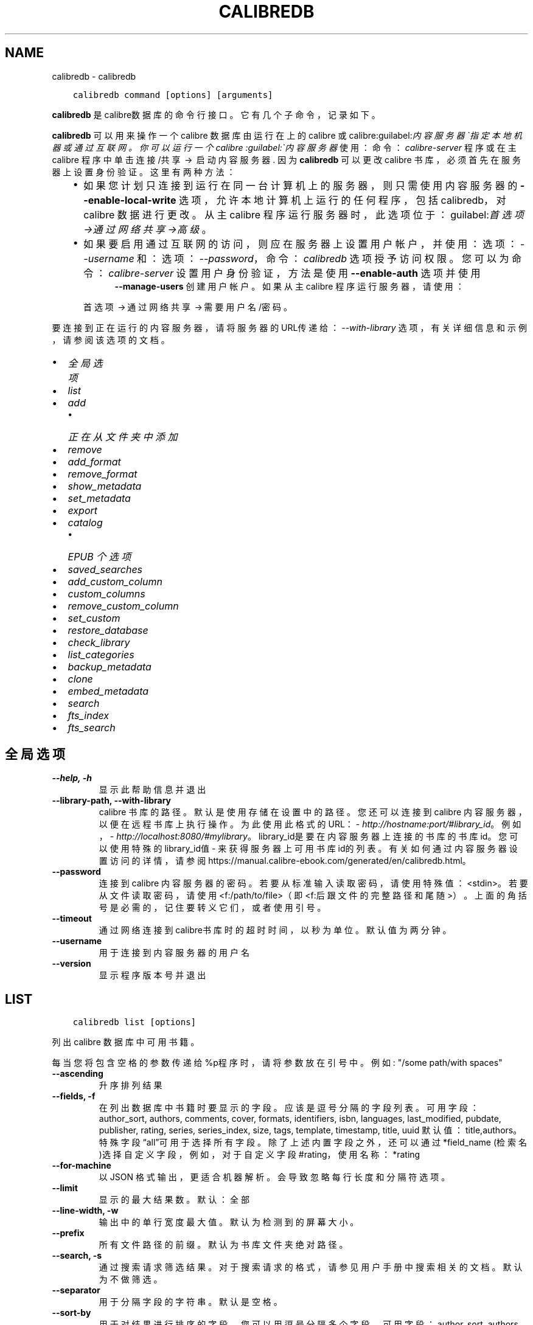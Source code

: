 .\" Man page generated from reStructuredText.
.
.
.nr rst2man-indent-level 0
.
.de1 rstReportMargin
\\$1 \\n[an-margin]
level \\n[rst2man-indent-level]
level margin: \\n[rst2man-indent\\n[rst2man-indent-level]]
-
\\n[rst2man-indent0]
\\n[rst2man-indent1]
\\n[rst2man-indent2]
..
.de1 INDENT
.\" .rstReportMargin pre:
. RS \\$1
. nr rst2man-indent\\n[rst2man-indent-level] \\n[an-margin]
. nr rst2man-indent-level +1
.\" .rstReportMargin post:
..
.de UNINDENT
. RE
.\" indent \\n[an-margin]
.\" old: \\n[rst2man-indent\\n[rst2man-indent-level]]
.nr rst2man-indent-level -1
.\" new: \\n[rst2man-indent\\n[rst2man-indent-level]]
.in \\n[rst2man-indent\\n[rst2man-indent-level]]u
..
.TH "CALIBREDB" "1" "十二月 15, 2023" "7.2.0" "calibre"
.SH NAME
calibredb \- calibredb
.INDENT 0.0
.INDENT 3.5
.sp
.nf
.ft C
calibredb command [options] [arguments]
.ft P
.fi
.UNINDENT
.UNINDENT
.sp
\fBcalibredb\fP 是calibre数据库的命令行接口。它有
几个子命令，记录如下。
.sp
\fBcalibredb\fP  可以用来操作一个 calibre 数据库
由运行在上的 calibre 或 calibre:guilabel:\fI内容服务器\(ga指定
本地机器或通过互联网。你可以运行一个 calibre
:guilabel:\(ga内容服务器\fP 使用：命令：\fIcalibre\-server\fP
程序或在主 calibre 程序中单击 连接/共享  → 
启动内容服务器\&. 因为 \fBcalibredb\fP  可以更改
calibre 书库，必须首先在服务器上设置身份验证。这里
有两种方法：
.INDENT 0.0
.INDENT 3.5
.INDENT 0.0
.IP \(bu 2
如果您计划只连接到运行在同一台计算机上的服务器，
则只需使用内容服务器的 \fB\-\-enable\-local\-write\fP 选项，
允许本地计算机上运行的任何程序，包括 calibredb，
对 calibre 数据进行更改。从主 calibre 程序运行服务器时，
此选项位于：guilabel:\fI首选项\->通过网络共享\->高级\fP。
.IP \(bu 2
如果要启用通过互联网的访问，则应在服务器上
设置用户帐户，并使用：选项：\fI\-\-username\fP 和：
选项：\fI\-\-password\fP，命令：\fIcalibredb\fP 选项授予访问权限。
您可以为命令：\fIcalibre\-server\fP 设置用户身份验证，
方法是使用 \fB\-\-enable\-auth\fP 选项并使用
.INDENT 2.0
.INDENT 3.5
\fB\-\-manage\-users\fP 创建用户帐户。
如果从主 calibre 程序运行服务器，请使用：
.UNINDENT
.UNINDENT
.sp
首选项 → 通过网络共享 → 需要用户名/密码。
.UNINDENT
.UNINDENT
.UNINDENT
.sp
要连接到正在运行的内容服务器，请将服务器的URL传递给：
\fI\%\-\-with\-library\fP 选项，有关详细信息和示例，
请参阅该选项的文档。
.INDENT 0.0
.IP \(bu 2
\fI\%全局选项\fP
.IP \(bu 2
\fI\%list\fP
.IP \(bu 2
\fI\%add\fP
.INDENT 2.0
.IP \(bu 2
\fI\%正在从文件夹中添加\fP
.UNINDENT
.IP \(bu 2
\fI\%remove\fP
.IP \(bu 2
\fI\%add_format\fP
.IP \(bu 2
\fI\%remove_format\fP
.IP \(bu 2
\fI\%show_metadata\fP
.IP \(bu 2
\fI\%set_metadata\fP
.IP \(bu 2
\fI\%export\fP
.IP \(bu 2
\fI\%catalog\fP
.INDENT 2.0
.IP \(bu 2
\fI\%EPUB 个选项\fP
.UNINDENT
.IP \(bu 2
\fI\%saved_searches\fP
.IP \(bu 2
\fI\%add_custom_column\fP
.IP \(bu 2
\fI\%custom_columns\fP
.IP \(bu 2
\fI\%remove_custom_column\fP
.IP \(bu 2
\fI\%set_custom\fP
.IP \(bu 2
\fI\%restore_database\fP
.IP \(bu 2
\fI\%check_library\fP
.IP \(bu 2
\fI\%list_categories\fP
.IP \(bu 2
\fI\%backup_metadata\fP
.IP \(bu 2
\fI\%clone\fP
.IP \(bu 2
\fI\%embed_metadata\fP
.IP \(bu 2
\fI\%search\fP
.IP \(bu 2
\fI\%fts_index\fP
.IP \(bu 2
\fI\%fts_search\fP
.UNINDENT
.SH 全局选项
.INDENT 0.0
.TP
.B \-\-help, \-h
显示此帮助信息并退出
.UNINDENT
.INDENT 0.0
.TP
.B \-\-library\-path, \-\-with\-library
calibre 书库的路径。默认是使用存储在设置中的路径。您还可以连接到 calibre 内容服务器，以便在远程书库上执行操作。为此使用此格式的URL：\fI\%http://hostname:port/#library_id\fP。例如，\fI\%http://localhost:8080/#mylibrary\fP。library_id是要在内容服务器上连接的书库的书库id。您可以使用特殊的library_id值 \- 来获得服务器上可用书库id的列表。有关如何通过内容服务器设置访问的详情，请参阅https://manual.calibre\-ebook.com/generated/en/calibredb.html。
.UNINDENT
.INDENT 0.0
.TP
.B \-\-password
连接到 calibre 内容服务器的密码。若要从标准输入读取密码，请使用特殊值：<stdin>。若要从文件读取密码，请使用<f:/path/to/file>（即<f:后跟文件的完整路径和尾随 >）。上面的角括号是必需的，记住要转义它们，或者使用引号。
.UNINDENT
.INDENT 0.0
.TP
.B \-\-timeout
通过网络连接到calibre书库时的超时时间，以秒为单位。默认值为两分钟。
.UNINDENT
.INDENT 0.0
.TP
.B \-\-username
用于连接到内容服务器的用户名
.UNINDENT
.INDENT 0.0
.TP
.B \-\-version
显示程序版本号并退出
.UNINDENT
.SH LIST
.INDENT 0.0
.INDENT 3.5
.sp
.nf
.ft C
calibredb list [options]
.ft P
.fi
.UNINDENT
.UNINDENT
.sp
列出 calibre 数据库中可用书籍。
.sp
每当您将包含空格的参数传递给%p程序时，请将参数放在引号中。例如: \(dq/some path/with spaces\(dq
.INDENT 0.0
.TP
.B \-\-ascending
升序排列结果
.UNINDENT
.INDENT 0.0
.TP
.B \-\-fields, \-f
在列出数据库中书籍时要显示的字段。应该是逗号分隔的字段列表。 可用字段： author_sort, authors, comments, cover, formats, identifiers, isbn, languages, last_modified, pubdate, publisher, rating, series, series_index, size, tags, template, timestamp, title, uuid 默认值：title,authors。特殊字段“all”可用于选择所有字段。除了上述内置字段之外，还可以通过 *field_name (检索名)选择自定义字段，例如，对于自定义字段#rating，使用名称：*rating
.UNINDENT
.INDENT 0.0
.TP
.B \-\-for\-machine
以 JSON 格式输出，更适合机器解析。会导致忽略每行长度和分隔符选项。
.UNINDENT
.INDENT 0.0
.TP
.B \-\-limit
显示的最大结果数。默认：全部
.UNINDENT
.INDENT 0.0
.TP
.B \-\-line\-width, \-w
输出中的单行宽度最大值。默认为检测到的屏幕大小。
.UNINDENT
.INDENT 0.0
.TP
.B \-\-prefix
所有文件路径的前缀。默认为书库文件夹绝对路径。
.UNINDENT
.INDENT 0.0
.TP
.B \-\-search, \-s
通过搜索请求筛选结果。对于搜索请求的格式，请参见用户手册中搜索相关的文档。默认为不做筛选。
.UNINDENT
.INDENT 0.0
.TP
.B \-\-separator
用于分隔字段的字符串。默认是空格。
.UNINDENT
.INDENT 0.0
.TP
.B \-\-sort\-by
用于对结果进行排序的字段。您可以用逗号分隔多个字段。 可用字段：author_sort, authors, comments, cover, formats, identifiers, isbn, languages, last_modified, pubdate, publisher, rating, series, series_index, size, tags, template, timestamp, title, uuid 默认值： id
.UNINDENT
.INDENT 0.0
.TP
.B \-\-template
如果 \fB\(dq\fPtemplate\fB\(dq\fP在字段列表中，则要运行的模板。默认值：无
.UNINDENT
.INDENT 0.0
.TP
.B \-\-template_file, \-t
如果\fB\(dq\fPtemplate\fB\(dq\fP 在字段列表中，则包含要运行的模板的文件的路径。默认值：无
.UNINDENT
.INDENT 0.0
.TP
.B \-\-template_heading
模板栏的标题。默认值 template. 如果设置了选项:option:\fI\-\-for\-machine\fP ，则忽略此选项
.UNINDENT
.SH ADD
.INDENT 0.0
.INDENT 3.5
.sp
.nf
.ft C
calibredb add [选项] file1 file2 file3 ...
.ft P
.fi
.UNINDENT
.UNINDENT
.sp
将指定文件当做书籍添加到数据库。你可以指定目录，请查看下面目录相关选项。
.sp
每当您将包含空格的参数传递给%p程序时，请将参数放在引号中。例如: \(dq/some path/with spaces\(dq
.INDENT 0.0
.TP
.B \-\-authors, \-a
设置已添加书籍的作者
.UNINDENT
.INDENT 0.0
.TP
.B \-\-automerge, \-m
如果找到具有类似书名和作者的书籍，自动将输入格式(文件)合并到现有书籍记录中。值“Ignore”表示丢弃重复的格式。值“overwrite”表示书库中的重复格式将被新添加的文件覆盖。值“new_record”表示将重复的格式放入新的书籍记录中。
.UNINDENT
.INDENT 0.0
.TP
.B \-\-cover, \-c
设置已添加书籍的封面路径
.UNINDENT
.INDENT 0.0
.TP
.B \-\-duplicates, \-d
即使已经存在，也添加书籍到数据库中。 根据书名和作者进行比较。 请注意，:option:
.nf
\(ga
.fi
\-\-automerge\(ga选项优先。
.UNINDENT
.INDENT 0.0
.TP
.B \-\-empty, \-e
添加空白书籍(无格式书籍)
.UNINDENT
.INDENT 0.0
.TP
.B \-\-identifier, \-I
设置书籍标识符，例如 \-I asin:XXX \-I isbn:YYY
.UNINDENT
.INDENT 0.0
.TP
.B \-\-isbn, \-i
设置已添加书籍的ISBN
.UNINDENT
.INDENT 0.0
.TP
.B \-\-languages, \-l
逗号分割的语言列表（最好使用 ISO639 语言代码，尽管也能识别某些语言名称）
.UNINDENT
.INDENT 0.0
.TP
.B \-\-series, \-s
为添加的书籍设置丛书
.UNINDENT
.INDENT 0.0
.TP
.B \-\-series\-index, \-S
为添加的书籍设置丛书编号
.UNINDENT
.INDENT 0.0
.TP
.B \-\-tags, \-T
设置已添加书籍的标签
.UNINDENT
.INDENT 0.0
.TP
.B \-\-title, \-t
设置已添加书籍的书名
.UNINDENT
.SS 正在从文件夹中添加
.sp
用于控制从文件夹添加书籍的选项。默认情况下，只能添加那些受支持的电子书格式的文件。
.INDENT 0.0
.TP
.B \-\-add
文件名(规则为模糊匹配即glob)规则，在扫描文件夹中的文件时将添加与此规则匹配的文件，即使这些文件不是已知的电子书文件格式。可以多次指定多个规则。
.UNINDENT
.INDENT 0.0
.TP
.B \-\-ignore
文件名规则 (规则为模糊匹配即glob) ，在扫描文件夹中的文件时，与此规则匹配的文件将被忽略。可以多次指定多个规则。例如：*.pdf将忽略所有PDF文件
.UNINDENT
.INDENT 0.0
.TP
.B \-\-one\-book\-per\-directory, \-1
假设每个文件夹只有一本逻辑书籍，并且其中的所有文件都是该书籍的不同格式
.UNINDENT
.INDENT 0.0
.TP
.B \-\-recurse, \-r
递归处理文件夹
.UNINDENT
.SH REMOVE
.INDENT 0.0
.INDENT 3.5
.sp
.nf
.ft C
calibredb remove ids
.ft P
.fi
.UNINDENT
.UNINDENT
.sp
从数据库删除指定id的书籍。id为以逗号分隔的 id 号列表（你可以使用搜索命令来获得 id 号）。例如，23,34,57\-85（如果指定一个区间，该区间的最后一个数字不会被包括在内）。
.sp
每当您将包含空格的参数传递给%p程序时，请将参数放在引号中。例如: \(dq/some path/with spaces\(dq
.INDENT 0.0
.TP
.B \-\-permanent
不要使用回收站
.UNINDENT
.SH ADD_FORMAT
.INDENT 0.0
.INDENT 3.5
.sp
.nf
.ft C
calibredb add_format [options] id ebook_file
.ft P
.fi
.UNINDENT
.UNINDENT
.sp
将 ebook_file中的电子书添加到由id标识的书籍的可用格式中。您可以使用搜索命令获取id。如果格式已经存在，则替换它，除非指定了不替换选项。
.sp
每当您将包含空格的参数传递给%p程序时，请将参数放在引号中。例如: \(dq/some path/with spaces\(dq
.INDENT 0.0
.TP
.B \-\-as\-extra\-data\-file
将文件作为额外的数据文件而不是电子书格式添加到书籍中
.UNINDENT
.INDENT 0.0
.TP
.B \-\-dont\-replace
如果格式已经存在不要替换它
.UNINDENT
.SH REMOVE_FORMAT
.INDENT 0.0
.INDENT 3.5
.sp
.nf
.ft C
calibredb remove_format [options] id fmt
.ft P
.fi
.UNINDENT
.UNINDENT
.sp
从ID标识的逻辑书籍中删除特定格式\- fmt。你可以通过使用搜索命令获取id。fmt 应该是形如LRF或TXT或EPUB的一个文件扩展名。如果逻辑书籍没有 fmt 可用则什么也不做。
.sp
每当您将包含空格的参数传递给%p程序时，请将参数放在引号中。例如: \(dq/some path/with spaces\(dq
.SH SHOW_METADATA
.INDENT 0.0
.INDENT 3.5
.sp
.nf
.ft C
calibredb show_metadata [options] id
.ft P
.fi
.UNINDENT
.UNINDENT
.sp
显示在 calibre 数据库中存储的指定id的书籍的元数据。
id是来自搜索命令的id号。
.sp
每当您将包含空格的参数传递给%p程序时，请将参数放在引号中。例如: \(dq/some path/with spaces\(dq
.INDENT 0.0
.TP
.B \-\-as\-opf
以OPF格式(XML)打印元数据
.UNINDENT
.SH SET_METADATA
.INDENT 0.0
.INDENT 3.5
.sp
.nf
.ft C
calibredb set_metadata [options] book_id [/path/to/metadata.opf]
.ft P
.fi
.UNINDENT
.UNINDENT
.sp
根据 OPF 文件 \-\-metadata.opf 设置存储在 calibre 数据库中的以 book_id 标识的书籍的元数据。
book_id 是来自搜索命令的 id 号。您可以通过使用 \-\-as\-opf 切换到 show_metadata 命令来快速
了解 OPF 格式。还可以用 \-\-field 选项设置各个字段的元数据。如果使用 \-\-field 选项则
不需要指定 OPF 文件。
.sp
每当您将包含空格的参数传递给%p程序时，请将参数放在引号中。例如: \(dq/some path/with spaces\(dq
.INDENT 0.0
.TP
.B \-\-field, \-f
设置字段。格式是field_name:value，例如：\fI\%\-\-field\fP tags:tag1,tag2。使用:option:\fI\-\-list\-fields\(ga来获取所有字段名称的列表。你可以多次指定此选项来设置多个字段。注意：对于语言，你必须使用ISO639语言代码（例如en代表英文，fr代表法语等）。对于书籍标识符，语法是:option:\fP\-\-field\(ga identifiers:isbn:XXXX,doi:YYYYY。对于布尔(是/否)字段使用true 和 false 或者 yes 和 no。
.UNINDENT
.INDENT 0.0
.TP
.B \-\-list\-fields, \-l
列出可用于 \fI\%\-\-field\fP 选项的元数据字段名称
.UNINDENT
.SH EXPORT
.INDENT 0.0
.INDENT 3.5
.sp
.nf
.ft C
calibredb export [options] ids
.ft P
.fi
.UNINDENT
.UNINDENT
.sp
导出指定id(以逗号分隔的列表)的书籍至文件系统。
导出操作将保存书籍的所有格式，以及其封面和元数据(保存
至一个opf文件)。也会保存与书籍相关联的任何额外的数据文件。
你可以使用搜索命令来获得id。
.sp
每当您将包含空格的参数传递给%p程序时，请将参数放在引号中。例如: \(dq/some path/with spaces\(dq
.INDENT 0.0
.TP
.B \-\-all
导出数据库中所有的书籍，忽略列表中的id。
.UNINDENT
.INDENT 0.0
.TP
.B \-\-dont\-asciiize
让calibre将文件名中的所有非英文字符转换成英文对应字符。如果保存到不完全支持Unicode文件名的旧文件系统中，这将非常有用。 设定此项将关闭此操作。
.UNINDENT
.INDENT 0.0
.TP
.B \-\-dont\-save\-cover
通常，calibre将把封面保存为单独文件，和电子书文件一起生成。 设定此项将关闭此操作。
.UNINDENT
.INDENT 0.0
.TP
.B \-\-dont\-save\-extra\-files
保存书籍时保存与书籍关联的所有数据文件 设定此项将关闭此操作。
.UNINDENT
.INDENT 0.0
.TP
.B \-\-dont\-update\-metadata
通常，calibre将根据calibre书库中的信息更新保存的文件的元数据。这会使保存到硬盘变慢一些。 设定此项将关闭此操作。
.UNINDENT
.INDENT 0.0
.TP
.B \-\-dont\-write\-opf
通常，calibre 将会把元数据写入单独的 OPF 文件，和电子书文件一起生成。 设定此项将关闭此操作。
.UNINDENT
.INDENT 0.0
.TP
.B \-\-formats
要保存的每本书籍的逗号分割的格式列表。默认保存所有可用格式。
.UNINDENT
.INDENT 0.0
.TP
.B \-\-progress
报告进展
.UNINDENT
.INDENT 0.0
.TP
.B \-\-replace\-whitespace
用下划线替换空格。
.UNINDENT
.INDENT 0.0
.TP
.B \-\-single\-dir
导出所有书籍到单个文件夹
.UNINDENT
.INDENT 0.0
.TP
.B \-\-template
该模板用来控制保存到设备的文件的文件名和文件夹结构。默认是\fB\(dq\fP{author_sort}/{title}/{title} \- {authors}\fB\(dq\fP，它将把书籍保存到每个作者名命名的文件夹中，书籍文件名由书名和作者构成。可用的控制项是: {author_sort, authors, id, isbn, languages, last_modified, pubdate, publisher, rating, series, series_index, tags, timestamp, title}
.UNINDENT
.INDENT 0.0
.TP
.B \-\-timefmt
显示日期的格式。%d \- 天, %b \- 月, %m \- 月份数字, %Y \- 年。默认是: %b, %Y
.UNINDENT
.INDENT 0.0
.TP
.B \-\-to\-dir
导出书籍到指定文件夹。默认为 .
.UNINDENT
.INDENT 0.0
.TP
.B \-\-to\-lowercase
将路径转为小写。
.UNINDENT
.SH CATALOG
.INDENT 0.0
.INDENT 3.5
.sp
.nf
.ft C
calibredb catalog /path/to/destination.(csv|epub|mobi|xml...) [options]
.ft P
.fi
.UNINDENT
.UNINDENT
.sp
Export a \fBcatalog\fP in format specified by path/to/destination extension.
Options control how entries are displayed in the generated \fBcatalog\fP output.
Note that different \fBcatalog\fP formats support different sets of options. To
see the different options, specify the name of the output file and then the
\-\-help option.
.sp
每当您将包含空格的参数传递给%p程序时，请将参数放在引号中。例如: \(dq/some path/with spaces\(dq
.INDENT 0.0
.TP
.B \-\-ids, \-i
要编目的逗号分割的数据库 ID 列表。 一旦声明，则忽略 \fI\%\-\-search\fP 选项 默认值：all
.UNINDENT
.INDENT 0.0
.TP
.B \-\-search, \-s
按搜索查询筛选结果。搜索查询格式请参见用户手册中搜索相关内容。默认：no filtering
.UNINDENT
.INDENT 0.0
.TP
.B \-\-verbose, \-v
显示详细输出信息。有利于调试
.UNINDENT
.SS EPUB 个选项
.INDENT 0.0
.TP
.B \-\-catalog\-title
生成书目的标题，用作元数据中的书名。 默认值：\fB\(aq\fPMy Books\fB\(aq\fP 适用于：AZW3，ePub，MOBI 等输出格式
.UNINDENT
.INDENT 0.0
.TP
.B \-\-cross\-reference\-authors
为具有多个作者的书籍在作者部分中创建交叉引用。 默认值: \fB\(aq\fPFalse\fB\(aq\fP 适用于: AZW3, EPUB, MOBI输出格式
.UNINDENT
.INDENT 0.0
.TP
.B \-\-debug\-pipeline
将转换过程的不同阶段分别保存输出到指定文件夹。如果您检查在转换过程的哪个阶段发生了错误，这非常有用。 默认: \fB\(aq\fPNone\fB\(aq\fP 适用于: AZW3, EPUB, MOBI 的输出格式
.UNINDENT
.INDENT 0.0
.TP
.B \-\-exclude\-genre
用正则表达式描述要排除的视为类型的标签。 默认值： \fB\(aq\fP[.+]|^+$\fB\(aq\fP 不包括括号内的标签，例如 \fB\(aq\fP[Project Gutenberg]\fB\(aq\fP, 和 \fB\(aq\fP+\fB\(aq\fP, 默认的用于阅读书籍的标签。 适用于： AZW3, EPUB, MOBI 输出格式
.UNINDENT
.INDENT 0.0
.TP
.B \-\-exclusion\-rules
指定用于从生成的书目中排除书籍的规则。 排除规则的模型是(\fB\(aq\fP<rule name>\fB\(aq\fP,\fB\(aq\fP标签\fB\(aq\fP,\fB\(aq\fP<comma\-separated list of tags>\fB\(aq\fP) 或(\fB\(aq\fP<rule name>\fB\(aq\fP,\fB\(aq\fP<custom column>\fB\(aq\fP,\fB\(aq\fP<pattern>\fB\(aq\fP)。 例如： ((\fB\(aq\fP存档的书籍\fB\(aq\fP,\fB\(aq\fP#status\fB\(aq\fP\fB\(aq\fP,\fB\(aq\fP已存档\fB\(aq\fP),) 将在自定义栏目“status\fB\(aq\fP”中排除值为“已存档”的书籍。定义多个规则时，将应用所有规则。 默认: \fB\(dq\fP((\fB\(aq\fPCatalogs\fB\(aq\fP,\fB\(aq\fPTags\fB\(aq\fP,\fB\(aq\fPCatalog\fB\(aq\fP),)\fB\(dq\fP 适用于：AZW3, EPUB, MOBI 输出格式
.UNINDENT
.INDENT 0.0
.TP
.B \-\-generate\-authors
书目中包括“作者”部分。 默认值： \fB\(aq\fPFalse\fB\(aq\fP 适用于： AZW3, EPUB, MOBI 输出格式
.UNINDENT
.INDENT 0.0
.TP
.B \-\-generate\-descriptions
书目中包括“描述”部分。 默认值： \fB\(aq\fPFalse\fB\(aq\fP 适用于： AZW3, EPUB, MOBI 输出格式
.UNINDENT
.INDENT 0.0
.TP
.B \-\-generate\-genres
书目中包括“类型”部分。 默认值： \fB\(aq\fPFalse\fB\(aq\fP 适用于： AZW3, EPUB, MOBI 输出格式
.UNINDENT
.INDENT 0.0
.TP
.B \-\-generate\-recently\-added
书目中包括“入库日期”部分。 默认值： \fB\(aq\fPFalse\fB\(aq\fP 适用于： AZW3, EPUB, MOBI 输出格式
.UNINDENT
.INDENT 0.0
.TP
.B \-\-generate\-series
书目中包括“丛书”部分。 默认值： \fB\(aq\fPFalse\fB\(aq\fP 适用于： AZW3, EPUB, MOBI 输出格式
.UNINDENT
.INDENT 0.0
.TP
.B \-\-generate\-titles
书目中包括“书名”部分。 默认值： \fB\(aq\fPFalse\fB\(aq\fP 适用于： AZW3, EPUB, MOBI 输出格式
.UNINDENT
.INDENT 0.0
.TP
.B \-\-genre\-source\-field
“类型”部分的源字段。 默认值： \fB\(aq\fP标签\fB\(aq\fP 适用于： AZW3, EPUB, MOBI 输出格式
.UNINDENT
.INDENT 0.0
.TP
.B \-\-header\-note\-source\-field
包含要插入到描述的头部位置的批注文本的自定义字段。 默认值: \fB\(aq\fP\fB\(aq\fP 适用于: AZW3, EPUB, MOBI输出格式
.UNINDENT
.INDENT 0.0
.TP
.B \-\-merge\-comments\-rule
#<custom field>:[before|after]:[True|False] 设置:  <custom field> 自定义字段包含与书籍简介合并的内容批注  [before|after] 书籍简介相关的内容批注的位置  [True|False] \- 在内容批注和书籍简介之间插入水平线 默认值: \fB\(aq\fP::\fB\(aq\fP 适用于: AZW3, EPUB, MOBI 输出格式
.UNINDENT
.INDENT 0.0
.TP
.B \-\-output\-profile
指定\fB\(aq\fP输出配置\fB\(aq\fP。在某些情况下，输出配置用于优化某些设备的书目。例如，\fB\(aq\fPkindle\fB\(aq\fP 或 \fB\(aq\fPkindle_dx\fB\(aq\fP 生成带章节和文章的目录结构。默认：\fB\(aq\fPNone\fB\(aq\fP 适用于：AZW3、EPUB、MOBI 等输出格式
.UNINDENT
.INDENT 0.0
.TP
.B \-\-prefix\-rules
指定用于包含表示已读书籍，愿望清单和其他用户指定前缀的前缀的规则。前缀规则的模型  (\fB\(aq\fP<rule name>\fB\(aq\fP,\fB\(aq\fP<source field>\fB\(aq\fP,\fB\(aq\fP<pattern>\fB\(aq\fP,\fB\(aq\fP<prefix>\fB\(aq\fP)。 当定义了多个规则时，将使用第一个匹配规则 默认规则:\fB\(dq\fP((\fB\(aq\fPRead books\fB\(aq\fP,\fB\(aq\fPtags\fB\(aq\fP,\fB\(aq\fP+\fB\(aq\fP,\fB\(aq\fP✓\fB\(aq\fP),(\fB\(aq\fPWishlist item\fB\(aq\fP,\fB\(aq\fPtags\fB\(aq\fP,\fB\(aq\fPWishlist\fB\(aq\fP,\fB\(aq\fP×\fB\(aq\fP))\fB\(dq\fP适用于：AZW3, EPUB, MOBI 输出格式
.UNINDENT
.INDENT 0.0
.TP
.B \-\-preset
使用GUI书目生成器创建的命名预设。 预设指定用于构建书目的所有设置。 默认值: \fB\(aq\fPNone\fB\(aq\fP 适用于: AZW3, EPUB, MOBI 输出格式
.UNINDENT
.INDENT 0.0
.TP
.B \-\-thumb\-width
书目中书籍封面的大小提示(英寸)。 范围： 1.0 \- 2.0 默认值： \fB\(aq\fP1.0\fB\(aq\fP 适用于： AZW3, EPUB, MOBI 输出格式
.UNINDENT
.INDENT 0.0
.TP
.B \-\-use\-existing\-cover
在生成书目时替换现有的封面。 默认值： \fB\(aq\fPFalse\fB\(aq\fP 适用于： AZW3, EPUB, MOBI 输出格式
.UNINDENT
.SH SAVED_SEARCHES
.INDENT 0.0
.INDENT 3.5
.sp
.nf
.ft C
calibredb saved_searches [options] (list|add|remove)
.ft P
.fi
.UNINDENT
.UNINDENT
.sp
管理存储在此数据库中的搜索记录。
如果尝试添加已经存在的一个名称查询，
则它将被替换。
.sp
用于添加的语法：
.sp
calibredb \fBsaved_searches\fP add search_name search_expression
.sp
用于删除的语法：
.sp
calibredb \fBsaved_searches\fP remove search_name
.sp
每当您将包含空格的参数传递给%p程序时，请将参数放在引号中。例如: \(dq/some path/with spaces\(dq
.SH ADD_CUSTOM_COLUMN
.INDENT 0.0
.INDENT 3.5
.sp
.nf
.ft C
calibredb add_custom_column [options] label name datatype
.ft P
.fi
.UNINDENT
.UNINDENT
.sp
创建一个自定义栏目，栏目名为你自定义的名称，不能包含空格或冒号。数据类型可为：bool, comments, composite, datetime, enumeration, float, int, rating, series, text
.sp
每当您将包含空格的参数传递给%p程序时，请将参数放在引号中。例如: \(dq/some path/with spaces\(dq
.INDENT 0.0
.TP
.B \-\-display
用于自定义如何解释此栏目中的数据的选项的字典。这是一个 JSON 字符串。对于枚举栏目，使用 \fI\%\-\-display\fP\fB\(dq\fP{\e \fB\(dq\fPenum_values\e \fB\(dq\fP:[\e \fB\(dq\fPval1\e \fB\(dq\fP, \e \fB\(dq\fPval2\e \fB\(dq\fP]}\fB\(dq\fP 有许多选项可以进入显示变量，按栏目类型的选项是： composite: composite_template, composite_sort, make_category,contains_html, use_decorations datetime: date_format enumeration: enum_values, enum_colors, use_decorations int, float: number_format text: is_names, use_decorations 找到适当组合的最好方法是在图形界面中创建适当类型的自定义栏目，然后查看书籍的备份 OPF（确保自从添加该栏目以后已经创建了新的 OPF）。在 OPF 中的新栏目中，你将看到 JSON 的“显示”。
.UNINDENT
.INDENT 0.0
.TP
.B \-\-is\-multiple
此栏目存储类似标签的数据(例如，多个逗号分隔的值)。仅当数据类型为文本时才适用。
.UNINDENT
.SH CUSTOM_COLUMNS
.INDENT 0.0
.INDENT 3.5
.sp
.nf
.ft C
calibredb custom_columns [options]
.ft P
.fi
.UNINDENT
.UNINDENT
.sp
列出可用的自定义栏目。显示栏目标签和id。
.sp
每当您将包含空格的参数传递给%p程序时，请将参数放在引号中。例如: \(dq/some path/with spaces\(dq
.INDENT 0.0
.TP
.B \-\-details, \-d
显示每个栏目的详情。
.UNINDENT
.SH REMOVE_CUSTOM_COLUMN
.INDENT 0.0
.INDENT 3.5
.sp
.nf
.ft C
calibredb remove_custom_column [options] label
.ft P
.fi
.UNINDENT
.UNINDENT
.sp
删除由标签标识的自定义栏目。可以使用custom_columns command命令查看可用栏目。
.sp
每当您将包含空格的参数传递给%p程序时，请将参数放在引号中。例如: \(dq/some path/with spaces\(dq
.INDENT 0.0
.TP
.B \-\-force, \-f
无需确认
.UNINDENT
.SH SET_CUSTOM
.INDENT 0.0
.INDENT 3.5
.sp
.nf
.ft C
calibredb set_custom [options] column id value
.ft P
.fi
.UNINDENT
.UNINDENT
.sp
为 id 标识的书籍设置自定义栏目的值。
您可以使用搜索命令获取id列表。
您可以使用 custom_columns 命令获取自定义栏目名的列表。
.sp
每当您将包含空格的参数传递给%p程序时，请将参数放在引号中。例如: \(dq/some path/with spaces\(dq
.INDENT 0.0
.TP
.B \-\-append, \-a
如果栏目可以有多个值，将指定值添加到已有值之后，而非覆盖已有值。
.UNINDENT
.SH RESTORE_DATABASE
.INDENT 0.0
.INDENT 3.5
.sp
.nf
.ft C
calibredb restore_database [options]
.ft P
.fi
.UNINDENT
.UNINDENT
.sp
从calibre书库每个文件夹中的OPF文件含有的元数据恢复此数据库，如果你的metadata.db文件已损坏，此方法很有用。
.sp
警告：此命令会完全重新生成数据库。你会丢失所有搜索记录，自定义分类，元数据处理规则，已保存的每本书的转换设置和自定义的新闻获取规则。恢复的元数据和OPF文件中的一样准确。
.sp
每当您将包含空格的参数传递给%p程序时，请将参数放在引号中。例如: \(dq/some path/with spaces\(dq
.INDENT 0.0
.TP
.B \-\-really\-do\-it, \-r
确认恢复。除非指定了此选项，否则命令不会运行。
.UNINDENT
.SH CHECK_LIBRARY
.INDENT 0.0
.INDENT 3.5
.sp
.nf
.ft C
calibredb check_library [options]
.ft P
.fi
.UNINDENT
.UNINDENT
.sp
对书库的文件系统执行一些检查。报告是invalid_titles, extra_titles, invalid_authors, extra_authors, missing_formats, extra_formats, extra_files, missing_covers, extra_covers, failed_folders
.sp
每当您将包含空格的参数传递给%p程序时，请将参数放在引号中。例如: \(dq/some path/with spaces\(dq
.INDENT 0.0
.TP
.B \-\-csv, \-c
以 CSV 输出
.UNINDENT
.INDENT 0.0
.TP
.B \-\-ignore_extensions, \-e
逗号分隔的将被忽略的扩展名列表。 默认值：all
.UNINDENT
.INDENT 0.0
.TP
.B \-\-ignore_names, \-n
逗号分隔的将被忽略的名称列表。 默认值：all
.UNINDENT
.INDENT 0.0
.TP
.B \-\-report, \-r
逗号分隔的报告列表。 默认值: all
.UNINDENT
.INDENT 0.0
.TP
.B \-\-vacuum\-fts\-db
清空全文搜索数据库。根据数据库的大小，这可能会非常慢并且占用大量内存。
.UNINDENT
.SH LIST_CATEGORIES
.INDENT 0.0
.INDENT 3.5
.sp
.nf
.ft C
calibredb list_categories [options]
.ft P
.fi
.UNINDENT
.UNINDENT
.sp
在数据库中生成一个类别信息的报告。
该信息与分类浏览器中显示的信息相同。
.sp
每当您将包含空格的参数传递给%p程序时，请将参数放在引号中。例如: \(dq/some path/with spaces\(dq
.INDENT 0.0
.TP
.B \-\-categories, \-r
逗号分隔类别列表检索名。默认值：全部
.UNINDENT
.INDENT 0.0
.TP
.B \-\-csv, \-c
以 CSV 输出
.UNINDENT
.INDENT 0.0
.TP
.B \-\-dialect
产生CSV文件的类型。选择：excel, excel\-tab, unix
.UNINDENT
.INDENT 0.0
.TP
.B \-\-item_count, \-i
只输出每个类别中的项(标签、作者等)的数目，而不是类别内的每项包含的书籍数
.UNINDENT
.INDENT 0.0
.TP
.B \-\-width, \-w
输出中的单行宽度最大值。默认为检测到的屏幕大小。
.UNINDENT
.SH BACKUP_METADATA
.INDENT 0.0
.INDENT 3.5
.sp
.nf
.ft C
calibredb backup_metadata [options]
.ft P
.fi
.UNINDENT
.UNINDENT
.sp
将存储在数据库中的元数据备份到每个书籍文件夹中的
单个 OPF 文件中。这通常是自动的，但是您可以运行
此命令来强制重新生成 OPF 文件，并使用 \-\-all 选项。
.sp
请注意，通常不需要这样做，因为每次元数据更改时，
OPF 文件都会自动备份。
.sp
每当您将包含空格的参数传递给%p程序时，请将参数放在引号中。例如: \(dq/some path/with spaces\(dq
.INDENT 0.0
.TP
.B \-\-all
通常，此命令只对OPF文件过期的书籍有效。这个选项使它在所有的书籍上运行。
.UNINDENT
.SH CLONE
.INDENT 0.0
.INDENT 3.5
.sp
.nf
.ft C
calibredb clone path/to/new/library
.ft P
.fi
.UNINDENT
.UNINDENT
.sp
创建当前书库的副本。这将创建一个新的、空的书库，它所有的自定义栏目、虚拟书库和其他设置与当前书库相同。
.sp
副本书库将没有任何书籍。如果您想要创建一个完整的副本书库，包括所有的书籍，那么只需使用您的文件系统工具来复制书库文件夹。
.sp
每当您将包含空格的参数传递给%p程序时，请将参数放在引号中。例如: \(dq/some path/with spaces\(dq
.SH EMBED_METADATA
.INDENT 0.0
.INDENT 3.5
.sp
.nf
.ft C
calibredb embed_metadata [options] book_id
.ft P
.fi
.UNINDENT
.UNINDENT
.sp
通过calibre 数据库中的元数据更新存储在 calibre 书库中的实际书籍文件中的元数据。
通常，只有从 calibre 导出文件时才更新元数据，如果希望文件就地更新，则此命
令很有用。请注意，不同的文件格式支持不同数量的元数据。你可以使用book_id
的特殊值“all”来更新所有书籍中的元数据。还可以指定许多由空格分隔的书籍id
和由连字符分隔的ID区间。例如：calibredb \fBembed_metadata\fP 1 2 10\-15 23
.sp
每当您将包含空格的参数传递给%p程序时，请将参数放在引号中。例如: \(dq/some path/with spaces\(dq
.INDENT 0.0
.TP
.B \-\-only\-formats, \-f
只更新指定格式的文件中的元数据。可为多种格式指定多次。默认情况下，所有格式都会更新。
.UNINDENT
.SH SEARCH
.INDENT 0.0
.INDENT 3.5
.sp
.nf
.ft C
calibredb search [options] search expression
.ft P
.fi
.UNINDENT
.UNINDENT
.sp
搜索书库中指定的搜索项，返回与搜索表达式匹配的以逗号分隔的书籍id列表。输出格式对于输入接受id列表的其他命令非常有用。
搜索表达式可以是来自calibre强大的搜索查询语言中的任何内容，例如：calibredb searchauthor:asimov \(aqtitle:\(dqi robot\(dq\(aq
.sp
每当您将包含空格的参数传递给%p程序时，请将参数放在引号中。例如: \(dq/some path/with spaces\(dq
.INDENT 0.0
.TP
.B \-\-limit, \-l
返回的最大结果数。默认是所有结果。
.UNINDENT
.SH FTS_INDEX
.INDENT 0.0
.INDENT 3.5
.sp
.nf
.ft C
calibredb fts_index [options] enable/disable/status/reindex
.ft P
.fi
.UNINDENT
.UNINDENT
.sp
控制全文搜索索引进程。
.INDENT 0.0
.TP
.B enable
启用此书库的全文索引
.TP
.B disable
关闭此书库的全文索引
.TP
.B status
显示当前索引的状态
.TP
.B reindex
.INDENT 7.0
.INDENT 3.5
可用于重新索引特定书籍或
整个书库。要重新索引特定书籍
请在reindex命令后将书籍id指定为
.UNINDENT
.UNINDENT
.INDENT 7.0
.TP
.B 附加参数。如果未指定书籍id，则会重新
索引整个书库。
.UNINDENT
.UNINDENT
.sp
每当您将包含空格的参数传递给%p程序时，请将参数放在引号中。例如: \(dq/some path/with spaces\(dq
.INDENT 0.0
.TP
.B \-\-indexing\-speed
索引的速度。使用fast可使用所有计算机资源进行快速索引，使用slow可使用较少的资源进行索引。请注意，每次调用索引后，索引速度都会重置为slow。
.UNINDENT
.INDENT 0.0
.TP
.B \-\-wait\-for\-completion
等待所有书籍都编入索引，定期显示索引进度
.UNINDENT
.SH FTS_SEARCH
.INDENT 0.0
.INDENT 3.5
.sp
.nf
.ft C
calibredb fts_search [options]  search expression
.ft P
.fi
.UNINDENT
.UNINDENT
.sp
对整个书库或其子集进行全文搜索。
.sp
每当您将包含空格的参数传递给%p程序时，请将参数放在引号中。例如: \(dq/some path/with spaces\(dq
.INDENT 0.0
.TP
.B \-\-do\-not\-match\-on\-related\-words
只匹配精确的字词而不是相关的字词。因此，correction将与orrecting不匹配。
.UNINDENT
.INDENT 0.0
.TP
.B \-\-include\-snippets
包括每个匹配项相关的文本片段。请注意，这会使搜索速度慢得多。
.UNINDENT
.INDENT 0.0
.TP
.B \-\-indexing\-threshold
允许搜索前必须索引多少书库，以百分比表示。默认为90
.UNINDENT
.INDENT 0.0
.TP
.B \-\-match\-end\-marker
用于标示文本段内匹配单词的结尾的标记
.UNINDENT
.INDENT 0.0
.TP
.B \-\-match\-start\-marker
用于标示文本段内匹配单词的开头的标记
.UNINDENT
.INDENT 0.0
.TP
.B \-\-output\-format
输出搜索结果的格式。纯文本为“text”，JSON输出为“json”。
.UNINDENT
.INDENT 0.0
.TP
.B \-\-restrict\-to
使用搜索表达式或id限制搜索的书籍。例如：ids:1,2,3表示按id限制，或search:tag:foo表示限制具有标签foo的书籍。
.UNINDENT
.SH AUTHOR
Kovid Goyal
.SH COPYRIGHT
Kovid Goyal
.\" Generated by docutils manpage writer.
.
